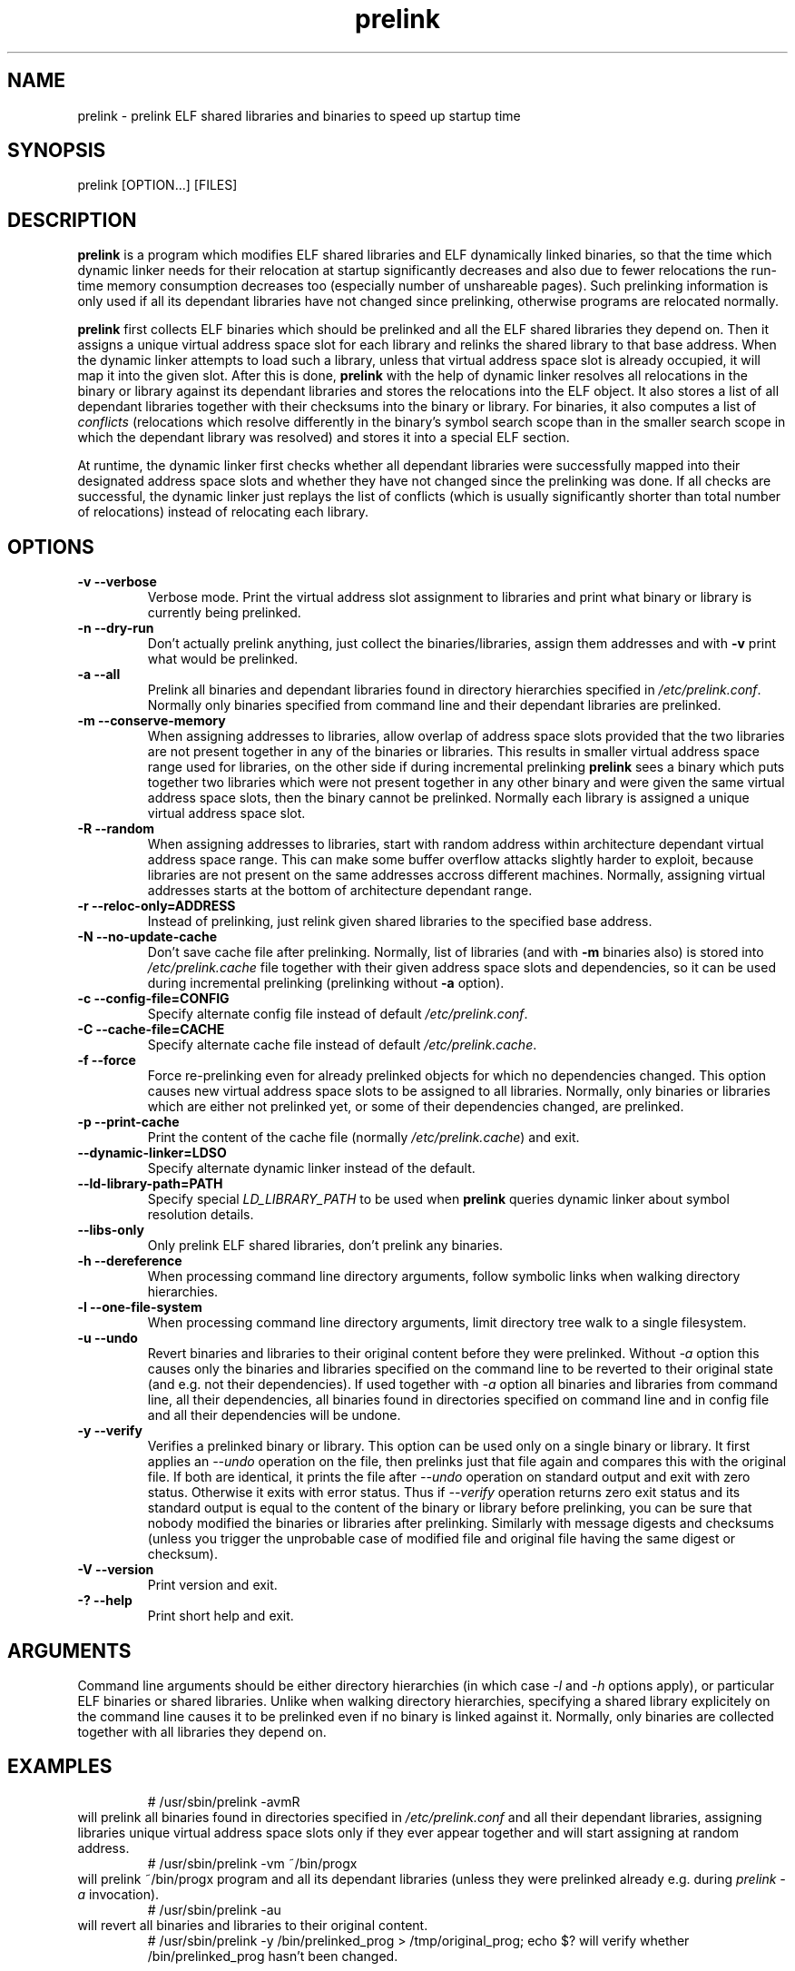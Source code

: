 .TH prelink 8 "14 July 2002"
.SH NAME
prelink \- prelink ELF shared libraries and binaries to speed up startup time
.SH SYNOPSIS
prelink
.RB [OPTION...]\ [FILES]
.SH DESCRIPTION
.B prelink
is a program which modifies ELF shared libraries and ELF dynamically linked
binaries, so that the time which dynamic linker needs for their relocation
at startup significantly decreases and also due to fewer relocations the
run-time memory consumption decreases too (especially number of unshareable
pages). Such prelinking information is only used if all its dependant
libraries have not changed since prelinking, otherwise programs are
relocated normally.
.PP
.B prelink
first collects ELF binaries which should be prelinked and all the ELF shared
libraries they depend on. Then it assigns a unique virtual address space
slot for each library and relinks the shared library to that base address.
When the dynamic linker attempts to load such a library, unless that virtual
address space slot is already occupied, it will map it into the given slot.
After this is done,
.B prelink
with the help of dynamic linker resolves all relocations in the binary or
library against its dependant libraries and stores the relocations into the
ELF object.
It also stores a list of all dependant libraries together with their
checksums into the binary or library.
For binaries, it also computes a list of
.IR conflicts
(relocations which resolve differently in the binary's symbol search scope
than in the smaller search scope in which the dependant library was
resolved) and stores it into a special ELF section.
.PP
At runtime, the dynamic linker first checks whether all dependant libraries
were successfully mapped into their designated address space slots and
whether they have not changed since the prelinking was done.
If all checks are successful, the dynamic linker just replays the list of
conflicts (which is usually significantly shorter than total number of
relocations) instead of relocating each library.
.SH OPTIONS
.TP
.B \-v\ \-\-verbose
Verbose mode.
Print the virtual address slot assignment to libraries and print what binary
or library is currently being prelinked.
.TP
.B \-n\ \-\-dry\-run
Don't actually prelink anything, just collect the binaries/libraries, assign
them addresses and with
.B \-v 
print what would be prelinked.
.TP
.B \-a \-\-all
Prelink all binaries and dependant libraries found in directory hierarchies
specified in
.IR /etc/prelink.conf .
Normally only binaries specified from command line and their dependant
libraries are prelinked.
.TP
.B \-m \-\-conserve\-memory
When assigning addresses to libraries, allow overlap of address space slots
provided that the two libraries are not present together in any of the
binaries or libraries. This results in smaller virtual address space range
used for libraries, on the other side if during incremental prelinking
.B prelink
sees a binary which puts together two libraries which were not present
together in any other binary and were given the same virtual address space
slots, then the binary cannot be prelinked.
Normally each library is assigned a unique virtual address space slot.
.TP
.B \-R \-\-random
When assigning addresses to libraries, start with random address within
architecture dependant virtual address space range.
This can make some buffer overflow attacks slightly harder to exploit,
because libraries are not present on the same addresses accross different
machines.
Normally, assigning virtual addresses starts at the bottom of architecture
dependant range.
.TP
.B \-r \-\-reloc\-only=ADDRESS
Instead of prelinking, just relink given shared libraries to the specified
base address.
.TP
.B \-N \-\-no\-update\-cache
Don't save cache file after prelinking. Normally, list of libraries (and
with
.B \-m
binaries also) is stored into
.I /etc/prelink.cache
file together with their given address space slots and dependencies, so
it can be used during incremental prelinking (prelinking without
.B \-a
option).
.TP
.B \-c \-\-config\-file=CONFIG
Specify alternate config file instead of default
.IR /etc/prelink.conf .
.TP
.B \-C \-\-cache\-file=CACHE
Specify alternate cache file instead of default
.IR /etc/prelink.cache .
.TP
.B \-f \-\-force
Force re-prelinking even for already prelinked objects for which no
dependencies changed. This option causes new virtual address space slots to
be assigned to all libraries.
Normally, only binaries or libraries which are either not prelinked yet, or
some of their dependencies changed, are prelinked.
.TP
.B \-p \-\-print\-cache
Print the content of the cache file (normally
.IR /etc/prelink.cache )
and exit.
.TP
.B \-\-dynamic\-linker=LDSO
Specify alternate dynamic linker instead of the default.
.TP
.B \-\-ld\-library\-path=PATH
Specify special
.IR LD_LIBRARY_PATH
to be used when
.B prelink
queries dynamic linker about symbol resolution details.
.TP
.B \-\-libs\-only
Only prelink ELF shared libraries, don't prelink any binaries.
.TP
.B \-h \-\-dereference
When processing command line directory arguments, follow symbolic links when
walking directory hierarchies.
.TP
.B \-l \-\-one\-file\-system
When processing command line directory arguments, limit directory tree walk
to a single filesystem.
.TP
.B \-u \-\-undo
Revert binaries and libraries to their original content before they were
prelinked.
Without
.I \-a
option this causes only the binaries and libraries specified on the command
line to be reverted to their original state (and e.g. not their
dependencies). If used together with
.I \-a
option all binaries and libraries from command line, all their dependencies,
all binaries found in directories specified on command line and in config
file and all their dependencies will be undone.
.TP
.B \-y \-\-verify
Verifies a prelinked binary or library.
This option can be used only on a single binary or library. It first applies
an
.I \-\-undo
operation on the file, then prelinks just that file again and compares this
with the original file. If both are identical, it prints the file after
.I \-\-undo
operation on standard output and exit with zero status. Otherwise it exits
with error status.
Thus if
.I \-\-verify
operation returns zero exit status and its standard output is
equal to the content of the binary or library before prelinking, you can be
sure that nobody modified the binaries or libraries after prelinking.
Similarly with message digests and checksums (unless you trigger the
unprobable case of modified file and original file having the same digest
or checksum).
.TP
.B \-V \-\-version
Print version and exit.
.TP
.B \-? \-\-help
Print short help and exit.
.SH ARGUMENTS
Command line arguments should be either directory hierarchies (in which case
.I \-l
and
.I \-h
options apply), or particular ELF binaries or shared libraries.
Unlike when walking directory hierarchies, specifying a shared library
explicitely on the command line causes it to be prelinked even if no binary
is linked against it. Normally, only binaries are collected together with
all libraries they depend on.
.SH EXAMPLES
.RS
# /usr/sbin/prelink -avmR
.RE
will prelink all binaries found in directories specified in
.I /etc/prelink.conf
and all their dependant libraries, assigning libraries unique virtual
address space slots only if they ever appear together and will start
assigning at random address.
.RS
# /usr/sbin/prelink -vm ~/bin/progx
.RE
will prelink ~/bin/progx program and all its dependant libraries (unless
they were prelinked already e.g. during
.I prelink \-a
invocation).
.RS
# /usr/sbin/prelink -au
.RE
will revert all binaries and libraries to their original content.
.RS
# /usr/sbin/prelink -y /bin/prelinked_prog > /tmp/original_prog; echo $?
will verify whether /bin/prelinked_prog hasn't been changed.
.SH FILES
.PD 0
.TP 20
.B /etc/prelink.cache
Binary file containing list of prelinked libraries and/or binaries together
with their assigned virtual address space slots and dependencies.
You can run
.I /usr/sbin/prelink -p
to see what is stored in there.
.TP 20
.B /etc/prelink.conf
Configuration file containing a list of directory hierarchies which can
contain ELF shared libraries or binaries which should be prelinked.
This configuration file is used in
.B \-a
mode to find binaries which should be prelinked and also no matter whether
.B \-a
is given or not to limit which dependant shared libraries should be
prelinked. If
.B prelink
finds a dependant library of some binary or other library which is not
present in any of the directories specified in
.B /etc/prelink.conf
and neither in any of the directories specified on the command line, then it
cannot be prelinked.
Each line of the config file should be either comment starting with
.BR # ,
or directory name. It can be prefixed by
.B \-l
switch, meaning tree walk of the given directory will be only limited to one
filesystem, or
.B \-h
switch, meaning tree walk of the given directory will follow symbolic links.
.SH SEE ALSO
.BR ldd (1),
.BR ld.so (8).
.SH BUGS
.LP
.B prelink
Some architectures, including IA-64, HPPA and MIPS are not yet supported.
.SH AUTHORS
Jakub Jelinek <jakub@redhat.com>.
